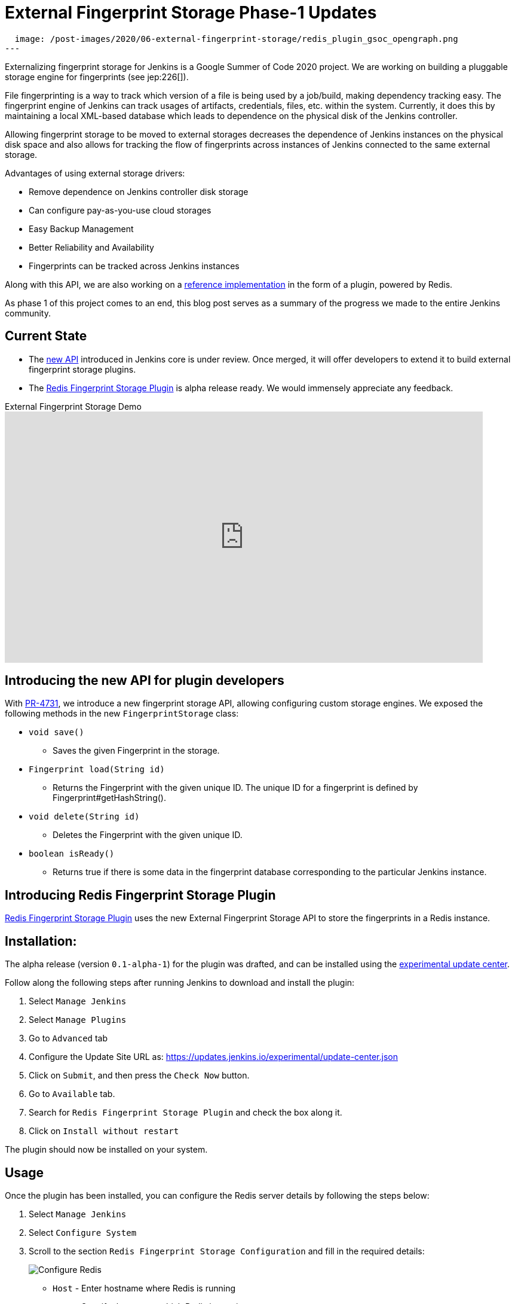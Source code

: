 = External Fingerprint Storage Phase-1 Updates
:page-tags: plugins, fingerprint, cloud-native, external-storage, developer, redis, gsoc, gsoc2020

:page-author: stellargo
:page-opengraph:
  image: /post-images/2020/06-external-fingerprint-storage/redis_plugin_gsoc_opengraph.png
---

Externalizing fingerprint storage for Jenkins is a  Google Summer of Code 2020 project.
We are working on building a pluggable storage engine for fingerprints (see jep:226[]).

File fingerprinting is a way to track which version of a file is being used by a job/build, making dependency tracking easy. The fingerprint engine of Jenkins can track usages of artifacts, credentials, files, etc. within the system. Currently, it does this by maintaining a local XML-based database which leads to dependence on the physical disk of the Jenkins controller.

Allowing fingerprint storage to be moved to external storages decreases the dependence of Jenkins instances on the physical disk space and also allows for tracking the flow of fingerprints across instances of Jenkins connected to the same external storage.

Advantages of using external storage drivers:

* Remove dependence on Jenkins controller disk storage

* Can configure pay-as-you-use cloud storages

* Easy Backup Management

* Better Reliability and Availability

* Fingerprints can be tracked across Jenkins instances

Along with this API, we are also working on a link:https://github.com/jenkinsci/redis-fingerprint-storage-plugin[reference implementation] in the form of a plugin, powered by Redis.

As phase 1 of this project comes to an end, this blog post serves as a summary of the progress we made to the entire Jenkins community.

== Current State

* The link:https://github.com/jenkinsci/jenkins/pull/4731[new API] introduced in Jenkins core is under review. Once merged, it will offer developers to extend it to build external fingerprint storage plugins.
* The link:https://github.com/jenkinsci/redis-fingerprint-storage-plugin[Redis Fingerprint Storage Plugin] is alpha release ready. We would immensely appreciate any feedback. 

.External Fingerprint Storage Demo
video::yzd-y5ByXg8[youtube,width=800,height=420]

[link:https://www.youtube.com/watch?v=yzd-y5ByXg8&feature=youtu.be[Demo]]

== Introducing the new API for plugin developers

With link:https://github.com/jenkinsci/jenkins/pull/4731[PR-4731], we introduce a new fingerprint storage API, allowing configuring custom storage engines.
We exposed the following methods in the new `FingerprintStorage` class:

* `void save()`

** Saves the given Fingerprint in the storage.

* `Fingerprint load(String id)`

** Returns the Fingerprint with the given unique ID. The unique ID for a fingerprint is defined by Fingerprint#getHashString().

* `void delete(String id)`

** Deletes the Fingerprint with the given unique ID.

* `boolean isReady()`

** Returns true if there is some data in the fingerprint database corresponding to the particular Jenkins instance.


== Introducing Redis Fingerprint Storage Plugin

link:https://github.com/jenkinsci/redis-fingerprint-storage-plugin[Redis Fingerprint Storage Plugin] uses the new External Fingerprint Storage API to store the fingerprints in a Redis instance.

== Installation:

The alpha release (version `0.1-alpha-1`) for the plugin was drafted, and can be installed using the link:/doc/developer/publishing/releasing-experimental-updates/[experimental update center].

Follow along the following steps after running Jenkins to download and install the plugin:

. Select `Manage Jenkins`

. Select `Manage Plugins`

. Go to `Advanced` tab

. Configure the Update Site URL as: https://updates.jenkins.io/experimental/update-center.json

. Click on `Submit`, and then press the `Check Now` button.

. Go to `Available` tab.

. Search for `Redis Fingerprint Storage Plugin` and check the box along it.

. Click on `Install without restart`

The plugin should now be installed on your system.

== Usage

Once the plugin has been installed, you can configure the Redis server details by following the steps below:

. Select `Manage Jenkins`

. Select `Configure System`

. Scroll to the section `Redis Fingerprint Storage Configuration` and fill in the required details:

+
image:/post-images/2020/06-external-fingerprint-storage/configure_redis.png[Configure Redis]
+

* `Host` - Enter hostname where Redis is running

* `Port` - Specify the port on which Redis is running

* `SSL` - Click if SSL is enabled

* `Database` - Redis supports integer indexed databases, which can be specified here.

* `Connection Timeout` - Set the connection timeout duration in milliseconds.

* `Socked Timeout` - Set the socket timeout duration in milliseconds.

* `Credentials` - Configure authentication using username and password to the Redis instance.

* `Enabled` - Check this to enable the plugin (Note: This is likely to be removed very soon, and will be enabled by default.)

. Use the `Test Redis Connection` to verify that the details are correct and Jenkins is able to connect to the Redis instance.

. Press the `Save` button.

. Now, all the fingerprints produced by this Jenkins instance should be saved in the configured Redis server!

== Future Work

Some of the topics we aim to tackle in the next phases include extending the API, fingerprint cleanup, migrations (internal->external, external->internal, external->external), tracing, ORM, implementing the saveable listener, etc.

== Acknowledgements

The Redis Fingerprint Storage plugin is built and maintained by the Google Summer of Code (GSoC) Team for
link:/projects/gsoc/2020/projects/external-fingerprint-storage/[External Fingerprint Storage for Jenkins].

Special thanks to link:https://github.com/oleg-nenashev[Oleg Nenashev], link:https://github.com/afalko[Andrey Falko], link:https://github.com/mikecirioli[Mike Cirioli], link:https://github.com/jglick[Jesse Glick], and the entire Jenkins community for all the contribution to this project.

== Reaching Out

Feel free to reach out to us for any questions, feedback, etc. on the project's link:https://app.gitter.im/#/room/#jenkinsci_external-fingerprint-storage:gitter.im[Gitter Channel] or the mailto:jenkinsci-dev@googlegroups.com[Jenkins Developer Mailing list]

We use Jenkins link:https://issues.jenkins.io/[Jira] to track issues.
Feel free to file issues under `redis-fingerprint-storage-plugin` component.

== Other Links

* link:https://www.youtube.com/watch?v=yzd-y5ByXg8&feature=youtu.be[Phase 1 demo]
* link:https://docs.google.com/presentation/d/1hrdOYKXBWyQG-k53KUe6zFXJ3KWEK4t7smdtpNtp1Wo/edit#slide=id.g8061b508ca_0_149[Presentation slides]
* link:https://github.com/jenkinsci/redis-fingerprint-storage-plugin[Redis Fingerprint Storage Plugin]
* link:https://issues.jenkins.io/browse/JENKINS-62344[Issue Tracker for Phase 1]
* jep:226[]
* link:https://app.gitter.im/#/room/#jenkinsci_external-fingerprint-storage:gitter.im[Gitter Channel]
* link:/projects/gsoc/2020/projects/external-fingerprint-storage/[Project Page]
